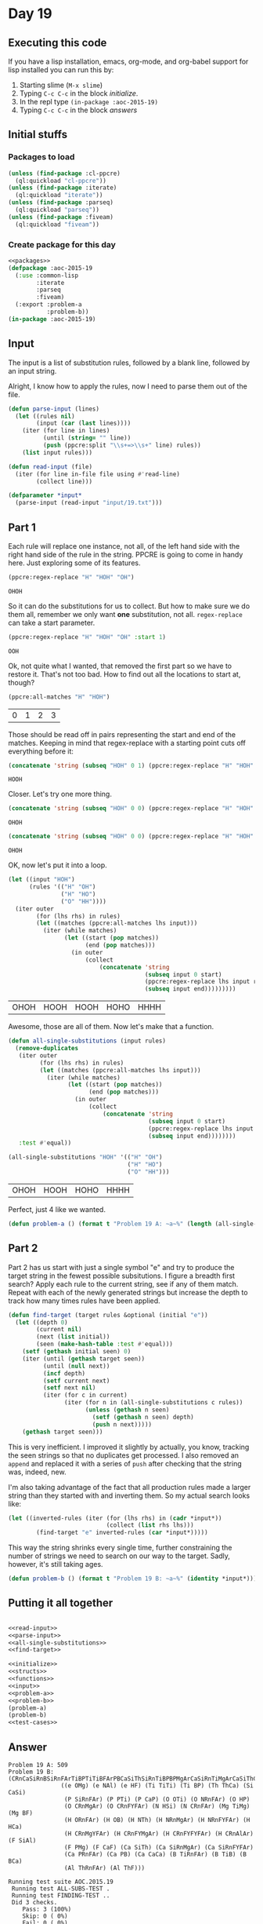 #+STARTUP: indent contents
#+OPTIONS: num:nil toc:nil
* Day 19
** Executing this code
If you have a lisp installation, emacs, org-mode, and org-babel
support for lisp installed you can run this by:
1. Starting slime (=M-x slime=)
2. Typing =C-c C-c= in the block [[initialize][initialize]].
3. In the repl type =(in-package :aoc-2015-19)=
4. Typing =C-c C-c= in the block [[answers][answers]]
** Initial stuffs
*** Packages to load
#+NAME: packages
#+BEGIN_SRC lisp :results silent
  (unless (find-package :cl-ppcre)
    (ql:quickload "cl-ppcre"))
  (unless (find-package :iterate)
    (ql:quickload "iterate"))
  (unless (find-package :parseq)
    (ql:quickload "parseq"))
  (unless (find-package :fiveam)
    (ql:quickload "fiveam"))
#+END_SRC
*** Create package for this day
#+NAME: initialize
#+BEGIN_SRC lisp :noweb yes :results silent
  <<packages>>
  (defpackage :aoc-2015-19
    (:use :common-lisp
          :iterate
          :parseq
          :fiveam)
    (:export :problem-a
             :problem-b))
  (in-package :aoc-2015-19)
#+END_SRC
** Input
The input is a list of substitution rules, followed by a blank line,
followed by an input string.

Alright, I know how to apply the rules, now I need to parse them out
of the file.
#+NAME: parse-input
#+BEGIN_SRC lisp :results silent
  (defun parse-input (lines)
    (let ((rules nil)
          (input (car (last lines))))
      (iter (for line in lines)
            (until (string= "" line))
            (push (ppcre:split "\\s+=>\\s+" line) rules))
      (list input rules)))
#+END_SRC
#+NAME: read-input
#+BEGIN_SRC lisp :results silent
  (defun read-input (file)
    (iter (for line in-file file using #'read-line)
          (collect line)))
#+END_SRC
#+NAME: input
#+BEGIN_SRC lisp :noweb yes :results silent
  (defparameter *input*
    (parse-input (read-input "input/19.txt")))
#+END_SRC
** Part 1
Each rule will replace one instance, not all, of the left hand side
with the right hand side of the rule in the string. PPCRE is going to
come in handy here. Just exploring some of its features.
#+BEGIN_SRC lisp :exports both
  (ppcre:regex-replace "H" "HOH" "OH")
#+END_SRC

#+RESULTS:
: OHOH

So it can do the substitutions for us to collect. But how to make sure
we do them all, remember we only want *one* substitution, not
all. =regex-replace= can take a start parameter.
#+BEGIN_SRC lisp :exports both
  (ppcre:regex-replace "H" "HOH" "OH" :start 1)
#+END_SRC

#+RESULTS:
: OOH

Ok, not quite what I wanted, that removed the first part so we have to
restore it. That's not too bad. How to find out all the locations to
start at, though?

#+BEGIN_SRC lisp :exports both
  (ppcre:all-matches "H" "HOH")
#+END_SRC

#+RESULTS:
| 0 | 1 | 2 | 3 |

Those should be read off in pairs representing the start and end of
the matches. Keeping in mind that regex-replace with a starting point
cuts off everything before it:

#+BEGIN_SRC lisp :exports both
  (concatenate 'string (subseq "HOH" 0 1) (ppcre:regex-replace "H" "HOH" "OH" :start 1))
#+END_SRC

#+RESULTS:
: HOOH

Closer. Let's try one more thing.
#+BEGIN_SRC lisp :exports both
  (concatenate 'string (subseq "HOH" 0 0) (ppcre:regex-replace "H" "HOH" "OH" :start 0))
#+END_SRC

#+RESULTS:
: OHOH

#+BEGIN_SRC lisp :exports both
  (concatenate 'string (subseq "HOH" 0 0) (ppcre:regex-replace "H" "HOH" "OH" :start 0 :end 1) (subseq "HOH" 1))
#+END_SRC

#+RESULTS:
: OHOH

OK, now let's put it into a loop.
#+BEGIN_SRC lisp :exports both
  (let ((input "HOH")
        (rules '(("H" "OH")
                 ("H" "HO")
                 ("O" "HH"))))
    (iter outer
          (for (lhs rhs) in rules)
          (let ((matches (ppcre:all-matches lhs input)))
            (iter (while matches)
                  (let ((start (pop matches))
                        (end (pop matches)))
                    (in outer
                        (collect
                            (concatenate 'string
                                         (subseq input 0 start)
                                         (ppcre:regex-replace lhs input rhs :start start :end end)
                                         (subseq input end)))))))))
#+END_SRC

#+RESULTS:
| OHOH | HOOH | HOOH | HOHO | HHHH |

Awesome, those are all of them. Now let's make that a function.

#+NAME: all-single-substitutions
#+BEGIN_SRC lisp :results silent
  (defun all-single-substitutions (input rules)
    (remove-duplicates
     (iter outer
           (for (lhs rhs) in rules)
           (let ((matches (ppcre:all-matches lhs input)))
             (iter (while matches)
                   (let ((start (pop matches))
                         (end (pop matches)))
                     (in outer
                         (collect
                             (concatenate 'string
                                          (subseq input 0 start)
                                          (ppcre:regex-replace lhs input rhs :start start :end end)
                                          (subseq input end))))))))
     :test #'equal))
#+END_SRC

#+BEGIN_SRC lisp :exports both
  (all-single-substitutions "HOH" '(("H" "OH")
                                    ("H" "HO")
                                    ("O" "HH")))
#+END_SRC

#+RESULTS:
| OHOH | HOOH | HOHO | HHHH |

Perfect, just 4 like we wanted.

#+NAME: problem-a
#+BEGIN_SRC lisp :noweb yes :results silent
  (defun problem-a () (format t "Problem 19 A: ~a~%" (length (all-single-substitutions (car *input*) (cadr *input*)))))
#+END_SRC
** Part 2
Part 2 has us start with just a single symbol "e" and try to produce
the target string in the fewest possible subsitutions. I figure a
breadth first search? Apply each rule to the current string, see if
any of them match. Repeat with each of the newly generated strings but
increase the depth to track how many times rules have been applied.

#+NAME: find-target
#+BEGIN_SRC lisp :results silent
  (defun find-target (target rules &optional (initial "e"))
    (let ((depth 0)
          (current nil)
          (next (list initial))
          (seen (make-hash-table :test #'equal)))
      (setf (gethash initial seen) 0)
      (iter (until (gethash target seen))
            (until (null next))
            (incf depth)
            (setf current next)
            (setf next nil)
            (iter (for c in current)
                  (iter (for n in (all-single-substitutions c rules))
                        (unless (gethash n seen)
                          (setf (gethash n seen) depth)
                          (push n next)))))
      (gethash target seen)))
#+END_SRC

This is very inefficient. I improved it slightly by actually, you
know, tracking the seen strings so that no duplicates get processed. I
also removed an =append= and replaced it with a series of =push= after
checking that the string was, indeed, new.

I'm also taking advantage of the fact that all production rules made a
larger string than they started with and inverting them. So my actual
search looks like:
#+BEGIN_SRC lisp :results silent
  (let ((inverted-rules (iter (for (lhs rhs) in (cadr *input*))
                              (collect (list rhs lhs)))
          (find-target "e" inverted-rules (car *input*)))))
#+END_SRC
This way the string shrinks every single time, further constraining
the number of strings we need to search on our way to the
target. Sadly, however, it's still taking ages.


#+NAME: problem-b
#+BEGIN_SRC lisp :noweb yes :results silent
  (defun problem-b () (format t "Problem 19 B: ~a~%" (identity *input*)))
#+END_SRC
** Putting it all together
#+NAME: structs
#+BEGIN_SRC lisp :noweb yes :results silent

#+END_SRC
#+NAME: functions
#+BEGIN_SRC lisp :noweb yes :results silent
  <<read-input>>
  <<parse-input>>
  <<all-single-substitutions>>
  <<find-target>>
#+END_SRC
#+NAME: answers
#+BEGIN_SRC lisp :results output :exports both :noweb yes :tangle 2015.19.lisp
  <<initialize>>
  <<structs>>
  <<functions>>
  <<input>>
  <<problem-a>>
  <<problem-b>>
  (problem-a)
  (problem-b)
  <<test-cases>>
#+END_SRC
** Answer
#+RESULTS: answers
#+begin_example
Problem 19 A: 509
Problem 19 B: (CRnCaSiRnBSiRnFArTiBPTiTiBFArPBCaSiThSiRnTiBPBPMgArCaSiRnTiMgArCaSiThCaSiRnFArRnSiRnFArTiTiBFArCaCaSiRnSiThCaCaSiRnMgArFYSiRnFYCaFArSiThCaSiThPBPTiMgArCaPRnSiAlArPBCaCaSiRnFYSiThCaRnFArArCaCaSiRnPBSiRnFArMgYCaCaCaCaSiThCaCaSiAlArCaCaSiRnPBSiAlArBCaCaCaCaSiThCaPBSiThPBPBCaSiRnFYFArSiThCaSiRnFArBCaCaSiRnFYFArSiThCaPBSiThCaSiRnPMgArRnFArPTiBCaPRnFArCaCaCaCaSiRnCaCaSiRnFYFArFArBCaSiThFArThSiThSiRnTiRnPMgArFArCaSiThCaPBCaSiRnBFArCaCaPRnCaCaPMgArSiRnFYFArCaSiThRnPBPMgAr
               ((e OMg) (e NAl) (e HF) (Ti TiTi) (Ti BP) (Th ThCa) (Si CaSi)
                (P SiRnFAr) (P PTi) (P CaP) (O OTi) (O NRnFAr) (O HP)
                (O CRnMgAr) (O CRnFYFAr) (N HSi) (N CRnFAr) (Mg TiMg) (Mg BF)
                (H ORnFAr) (H OB) (H NTh) (H NRnMgAr) (H NRnFYFAr) (H HCa)
                (H CRnMgYFAr) (H CRnFYMgAr) (H CRnFYFYFAr) (H CRnAlAr) (F SiAl)
                (F PMg) (F CaF) (Ca SiTh) (Ca SiRnMgAr) (Ca SiRnFYFAr)
                (Ca PRnFAr) (Ca PB) (Ca CaCa) (B TiRnFAr) (B TiB) (B BCa)
                (Al ThRnFAr) (Al ThF)))

Running test suite AOC.2015.19
 Running test ALL-SUBS-TEST .
 Running test FINDING-TEST ..
 Did 3 checks.
    Pass: 3 (100%)
    Skip: 0 ( 0%)
    Fail: 0 ( 0%)
#+end_example
** Test Cases
#+NAME: test-rules
#+BEGIN_SRC lisp :results silent
  (defparameter *test-rules* '(("e" "H")
                               ("e" "O")
                               ("H" "HO")
                               ("H" "OH")
                               ("O" "HH")))
  (defparameter *test-inverted-rules*
    (iter (for (k v) in *test-rules*)
          (collect (list v k))))
#+END_SRC
#+NAME: test-cases
#+BEGIN_SRC lisp :results output :exports both :noweb yes
  <<test-rules>>
  (def-suite aoc.2015.19)
  (in-suite aoc.2015.19)

  (test all-subs-test
    (is (= 4 (length (all-single-substitutions "HOH" *test-rules*)))))
  (test finding-test
    (is (= 6 (find-target "HOHOHO" *test-rules*)))
    (is (= 6 (find-target "e" *test-inverted-rules* "HOHOHO"))))

  (run! 'aoc.2015.19)
#+END_SRC
** Test Results
#+RESULTS: test-cases
: 
: Running test suite AOC.2015.19
:  Running test ALL-SUBS-TEST .
:  Running test FINDING-TEST ..
:  Did 3 checks.
:     Pass: 3 (100%)
:     Skip: 0 ( 0%)
:     Fail: 0 ( 0%)
** Thoughts
